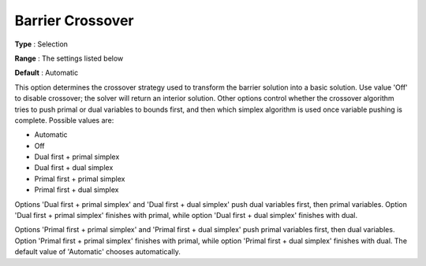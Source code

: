 .. _GUROBI_Barrier_-_Barrier_Crossover:


Barrier Crossover
=================



**Type** :	Selection	

**Range** :	The settings listed below	

**Default** :	Automatic	



This option determines the crossover strategy used to transform the barrier solution into a basic solution. Use value 'Off' to disable crossover; the solver will return an interior solution. Other options control whether the crossover algorithm tries to push primal or dual variables to bounds first, and then which simplex algorithm is used once variable pushing is complete. Possible values are:



*	Automatic
*	Off
*	Dual first + primal simplex
*	Dual first + dual simplex
*	Primal first + primal simplex
*	Primal first + dual simplex




Options 'Dual first + primal simplex' and 'Dual first + dual simplex' push dual variables first, then primal variables. Option 'Dual first + primal simplex' finishes with primal, while option 'Dual first + dual simplex' finishes with dual.





Options 'Primal first + primal simplex' and 'Primal first + dual simplex' push primal variables first, then dual variables. Option 'Primal first + primal simplex' finishes with primal, while option 'Primal first + dual simplex' finishes with dual. The default value of 'Automatic' chooses automatically.




